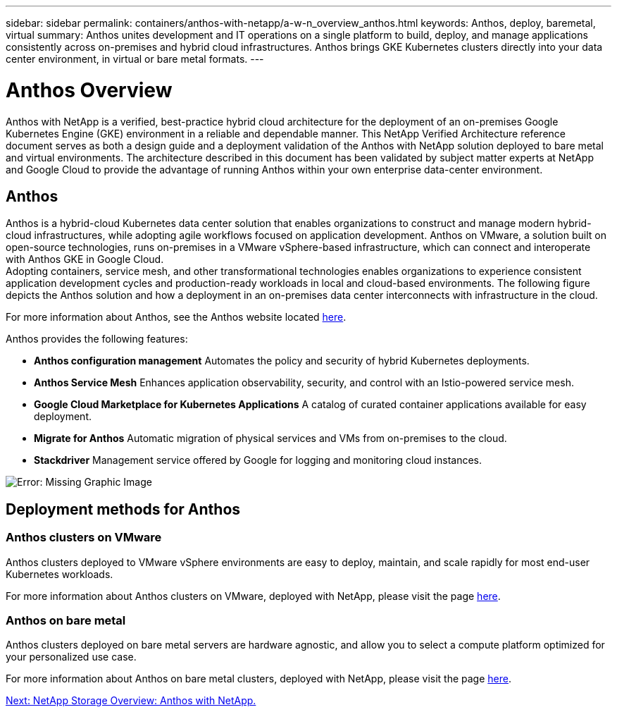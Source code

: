 ---
sidebar: sidebar
permalink: containers/anthos-with-netapp/a-w-n_overview_anthos.html
keywords: Anthos, deploy, baremetal, virtual
summary: Anthos unites development and IT operations on a single platform to build, deploy, and manage applications consistently across on-premises and hybrid cloud infrastructures. Anthos brings GKE Kubernetes clusters directly into your data center environment, in virtual or bare metal formats.
---

= Anthos Overview
:hardbreaks:
:nofooter:
:icons: font
:linkattrs:
:imagesdir: ./../../media/

//
// This file was created with NDAC Version 0.9 (June 4, 2020)
//
// 2020-06-25 14:31:33.563897
//

Anthos with NetApp is a verified, best-practice hybrid cloud architecture for the deployment of an on-premises Google Kubernetes Engine (GKE) environment in a reliable and dependable manner. This NetApp Verified Architecture reference document serves as both a design guide and a deployment validation of the Anthos with NetApp solution deployed to bare metal and virtual environments. The architecture described in this document has been validated by subject matter experts at NetApp and Google Cloud to provide the advantage of running Anthos within your own enterprise data-center environment.

== Anthos

Anthos is a hybrid-cloud Kubernetes data center solution that enables organizations to construct and manage modern hybrid-cloud infrastructures, while adopting agile workflows focused on application development. Anthos on VMware, a solution built on open-source technologies, runs on-premises in a VMware vSphere-based infrastructure, which can connect and interoperate with Anthos GKE in Google Cloud.
Adopting containers, service mesh, and other transformational technologies enables organizations to experience consistent application development cycles and production-ready workloads in local and cloud-based environments. The following figure depicts the Anthos solution and how a deployment in an on-premises data center interconnects with infrastructure in the cloud.

For more information about Anthos, see the Anthos website located https://https://cloud.google.com/anthos/[here^].

Anthos provides the following features:

* *Anthos configuration management* Automates the policy and security of hybrid Kubernetes deployments.

* *Anthos Service Mesh* Enhances application observability, security, and control with an Istio-powered service mesh.

* *Google Cloud Marketplace for Kubernetes Applications* A catalog of curated container applications available for easy deployment.

* *Migrate for Anthos* Automatic migration of physical services and VMs from on-premises to the cloud.

* *Stackdriver* Management service offered by Google for logging and monitoring cloud instances.

image:a-w-n_anthos_architecture.png[Error: Missing Graphic Image]


== Deployment methods for Anthos

=== Anthos clusters on VMware

Anthos clusters deployed to VMware vSphere environments are easy to deploy, maintain, and scale rapidly for most end-user Kubernetes workloads.

For more information about Anthos clusters on VMware, deployed with NetApp, please visit the page link:a-w-n_anthos_VMW.html[here^].

=== Anthos on bare metal

Anthos clusters deployed on bare metal servers are hardware agnostic, and allow you to select a compute platform optimized for your personalized use case.

For more information about Anthos on bare metal clusters, deployed with NetApp, please visit the page link:a-w-n_anthos_BM.html[here^].

link:a-w-n_overview_netapp.html[Next: NetApp Storage Overview: Anthos with NetApp.]

